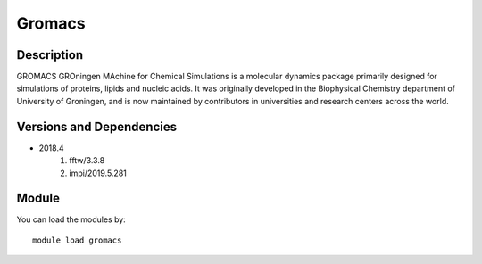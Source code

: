 .. _backbone-label:

Gromacs
==============================

Description
~~~~~~~~
GROMACS GROningen MAchine for Chemical Simulations is a molecular dynamics package primarily designed for simulations of proteins, lipids and nucleic acids. It was originally developed in the Biophysical Chemistry department of University of Groningen, and is now maintained by contributors in universities and research centers across the world.

Versions and Dependencies
~~~~~~~~
- 2018.4
   #. fftw/3.3.8
   #. impi/2019.5.281

Module
~~~~~~~~
You can load the modules by::

    module load gromacs

